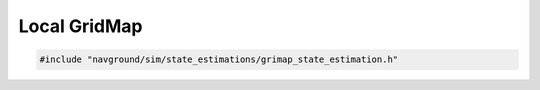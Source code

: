 =============
Local GridMap
=============

.. code-block:: cpp
   
   #include "navground/sim/state_estimations/grimap_state_estimation.h"

.. doxygenstruct:: navground::sim::LocalGridMapStateEstimation
   :members:
